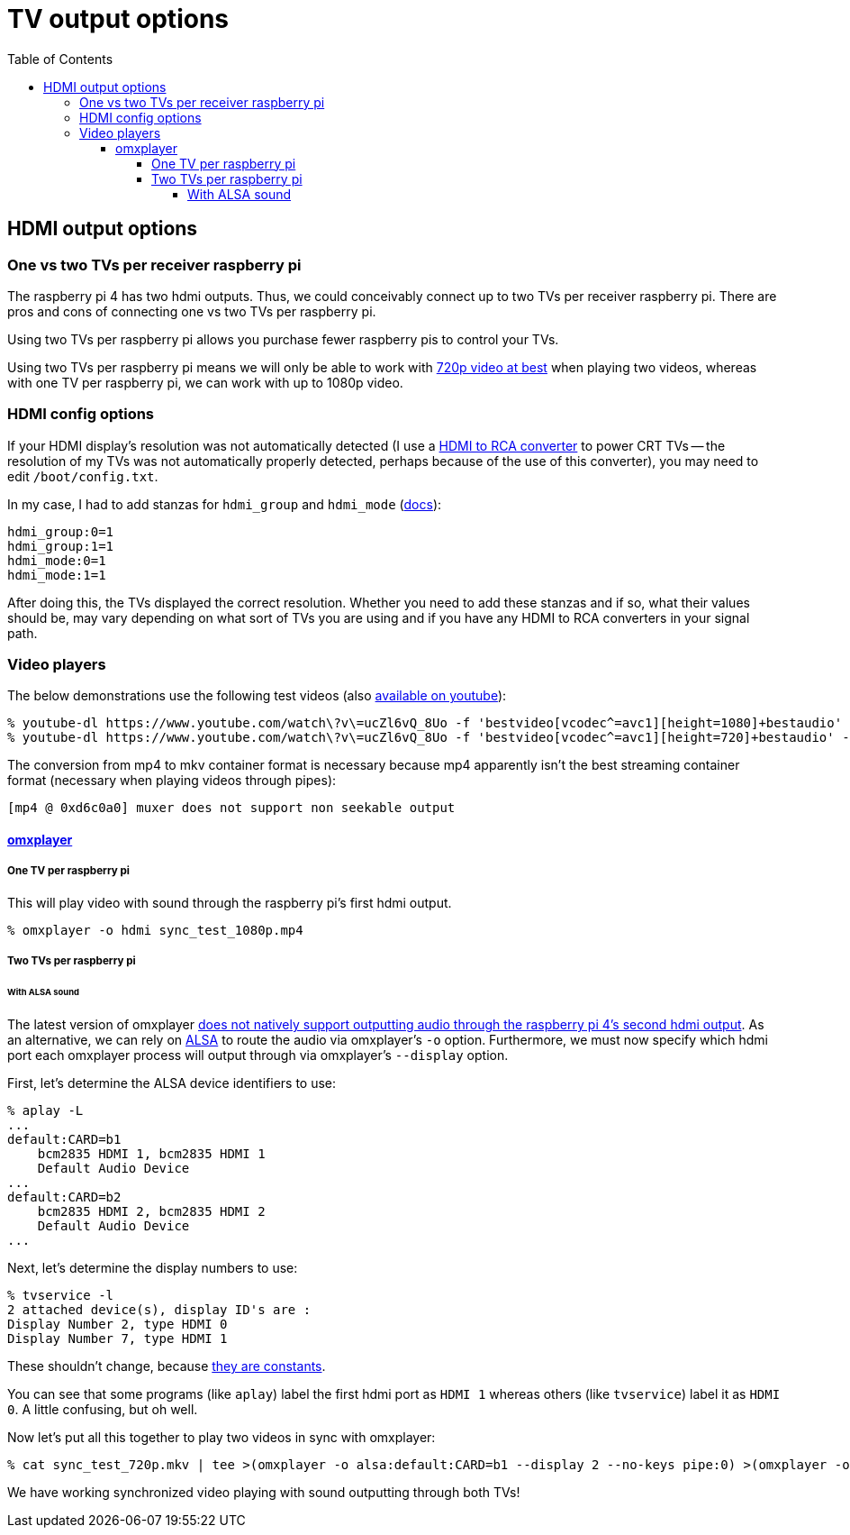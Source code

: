 # TV output options
:toc:
:toclevels: 5

## HDMI output options
### One vs two TVs per receiver raspberry pi
The raspberry pi 4 has two hdmi outputs. Thus, we could conceivably connect up to two TVs per receiver raspberry pi. There are pros and cons of connecting one vs two TVs per raspberry pi.

Using two TVs per raspberry pi allows you purchase fewer raspberry pis to control your TVs.

Using two TVs per raspberry pi means we will only be able to work with link:video_formats_and_hardware_acceleration.adoc#video-resolution[720p video at best] when playing two videos, whereas with one TV per raspberry pi, we can work with up to 1080p video.

### HDMI config options
If your HDMI display's resolution was not automatically detected (I use a https://amzn.to/3wWHE7T[HDMI to RCA converter] to power CRT TVs -- the resolution of my TVs was not automatically properly detected, perhaps because of the use of this converter), you may need to edit `/boot/config.txt`.

In my case, I had to add stanzas for `hdmi_group` and `hdmi_mode` (https://www.raspberrypi.org/documentation/configuration/config-txt/video.md[docs]):
....
hdmi_group:0=1
hdmi_group:1=1
hdmi_mode:0=1
hdmi_mode:1=1
....
After doing this, the TVs displayed the correct resolution. Whether you need to add these stanzas and if so, what their values should be, may vary depending on what sort of TVs you are using and if you have any HDMI to RCA converters in your signal path.

### Video players
The below demonstrations use the following test videos (also https://www.youtube.com/watch?v=ucZl6vQ_8Uo[available on youtube]):
....
% youtube-dl https://www.youtube.com/watch\?v\=ucZl6vQ_8Uo -f 'bestvideo[vcodec^=avc1][height=1080]+bestaudio' --merge-output-format mkv -o sync_test_1080p.mkv
% youtube-dl https://www.youtube.com/watch\?v\=ucZl6vQ_8Uo -f 'bestvideo[vcodec^=avc1][height=720]+bestaudio' --merge-output-format mkv -o sync_test_720p.mkv
....
The conversion from mp4 to mkv container format is necessary because mp4 apparently isn't the best streaming container format (necessary when playing videos through pipes):
....
[mp4 @ 0xd6c0a0] muxer does not support non seekable output
....

#### https://github.com/popcornmix/omxplayer/[omxplayer]

##### One TV per raspberry pi
This will play video with sound through the raspberry pi's first hdmi output.
....
% omxplayer -o hdmi sync_test_1080p.mp4
....

##### Two TVs per raspberry pi
###### With ALSA sound
The latest version of omxplayer https://www.raspberrypi.org/forums/viewtopic.php?t=258647#p1578284[does not natively support outputting audio through the raspberry pi 4's second hdmi output]. As an alternative, we can rely on https://en.wikipedia.org/wiki/Advanced_Linux_Sound_Architecture[ALSA] to route the audio via omxplayer's `-o` option. Furthermore, we must now specify which hdmi port each omxplayer process will output through via omxplayer's `--display` option.

First, let's determine the ALSA device identifiers to use:
....
% aplay -L
...
default:CARD=b1
    bcm2835 HDMI 1, bcm2835 HDMI 1
    Default Audio Device
...
default:CARD=b2
    bcm2835 HDMI 2, bcm2835 HDMI 2
    Default Audio Device
...
....

Next, let's determine the display numbers to use:
....
% tvservice -l
2 attached device(s), display ID's are :
Display Number 2, type HDMI 0
Display Number 7, type HDMI 1
....
These shouldn't change, because https://github.com/raspberrypi/userland/blob/3fd8527eefd8790b4e8393458efc5f94eb21a615/interface/vmcs_host/vc_dispmanx_types.h#L54-L68[they are constants].

You can see that some programs (like `aplay`) label the first hdmi port as `HDMI 1` whereas others (like `tvservice`) label it as `HDMI 0`. A little confusing, but oh well.

Now let's put all this together to play two videos in sync with omxplayer:
....
% cat sync_test_720p.mkv | tee >(omxplayer -o alsa:default:CARD=b1 --display 2 --no-keys pipe:0) >(omxplayer -o alsa:default:CARD=b2 --display 7 --no-keys pipe:0) >/dev/null
....
We have working synchronized video playing with sound outputting through both TVs!

